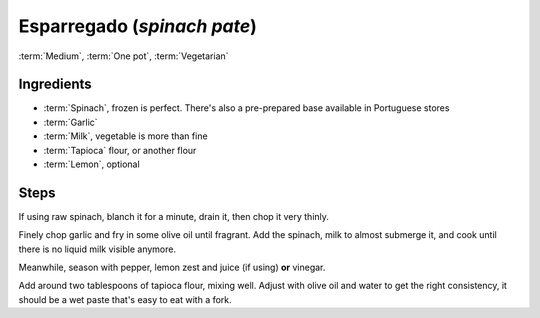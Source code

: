 Esparregado (*spinach pate*)
----------------------------

:term:`Medium`, :term:`One pot`, :term:`Vegetarian`

Ingredients
^^^^^^^^^^^

* :term:`Spinach`, frozen is perfect. There's also a pre-prepared base available in Portuguese stores
* :term:`Garlic`
* :term:`Milk`, vegetable is more than fine
* :term:`Tapioca` flour, or another flour
* :term:`Lemon`, optional

Steps
^^^^^

If using raw spinach, blanch it for a minute, drain it, then chop it very thinly.

Finely chop garlic and fry in some olive oil until fragrant.
Add the spinach, milk to almost submerge it, and cook until there is no liquid milk visible anymore.

Meanwhile, season with pepper, lemon zest and juice (if using) **or** vinegar.

Add around two tablespoons of tapioca flour, mixing well.
Adjust with olive oil and water to get the right consistency, it should be a wet paste that's easy to eat with a fork.

